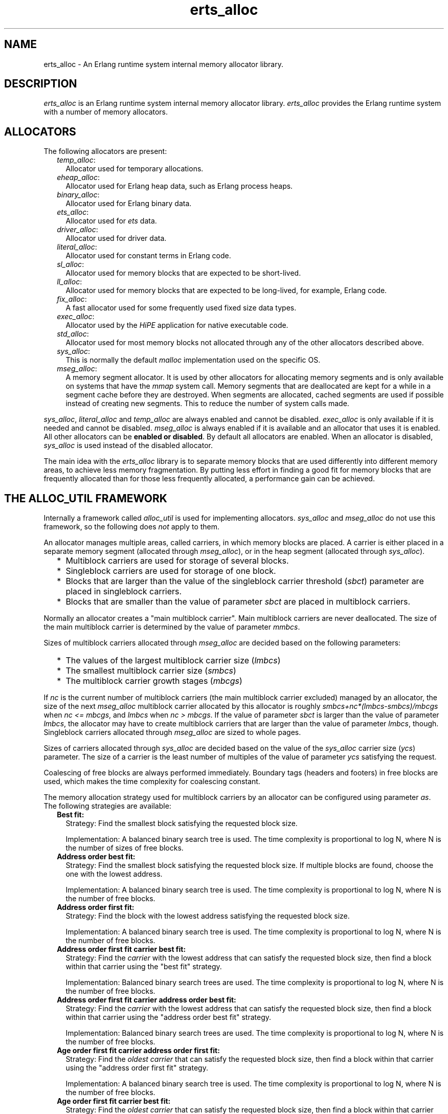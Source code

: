 .TH erts_alloc 3 "erts 10.0.1" "Ericsson AB" "C Library Functions"
.SH NAME
erts_alloc \- An Erlang runtime system internal memory allocator library.
  
.SH DESCRIPTION
.LP
\fIerts_alloc\fR\& is an Erlang runtime system internal memory allocator library\&. \fIerts_alloc\fR\& provides the Erlang runtime system with a number of memory allocators\&.
.SH "ALLOCATORS"

.LP
The following allocators are present:
.RS 2
.TP 2
.B
\fItemp_alloc\fR\&:
Allocator used for temporary allocations\&.
.TP 2
.B
\fIeheap_alloc\fR\&:
Allocator used for Erlang heap data, such as Erlang process heaps\&. 
.TP 2
.B
\fIbinary_alloc\fR\&:
Allocator used for Erlang binary data\&.
.TP 2
.B
\fIets_alloc\fR\&:
Allocator used for \fIets\fR\& data\&.
.TP 2
.B
\fIdriver_alloc\fR\&:
Allocator used for driver data\&.
.TP 2
.B
\fIliteral_alloc\fR\&:
Allocator used for constant terms in Erlang code\&.
.TP 2
.B
\fIsl_alloc\fR\&:
Allocator used for memory blocks that are expected to be short-lived\&.
.TP 2
.B
\fIll_alloc\fR\&:
Allocator used for memory blocks that are expected to be long-lived, for example, Erlang code\&.
.TP 2
.B
\fIfix_alloc\fR\&:
A fast allocator used for some frequently used fixed size data types\&.
.TP 2
.B
\fIexec_alloc\fR\&:
Allocator used by the \fB\fIHiPE\fR\&\fR\& application for native executable code\&.
.TP 2
.B
\fIstd_alloc\fR\&:
Allocator used for most memory blocks not allocated through any of the other allocators described above\&.
.TP 2
.B
\fIsys_alloc\fR\&:
This is normally the default \fImalloc\fR\& implementation used on the specific OS\&.
.TP 2
.B
\fImseg_alloc\fR\&:
A memory segment allocator\&. It is used by other allocators for allocating memory segments and is only available on systems that have the \fImmap\fR\& system call\&. Memory segments that are deallocated are kept for a while in a segment cache before they are destroyed\&. When segments are allocated, cached segments are used if possible instead of creating new segments\&. This to reduce the number of system calls made\&.
.RE
.LP
\fIsys_alloc\fR\&, \fIliteral_alloc\fR\& and \fItemp_alloc\fR\& are always enabled and cannot be disabled\&. \fIexec_alloc\fR\& is only available if it is needed and cannot be disabled\&. \fImseg_alloc\fR\& is always enabled if it is available and an allocator that uses it is enabled\&. All other allocators can be \fBenabled or disabled\fR\&\&. By default all allocators are enabled\&. When an allocator is disabled, \fIsys_alloc\fR\& is used instead of the disabled allocator\&.
.LP
The main idea with the \fIerts_alloc\fR\& library is to separate memory blocks that are used differently into different memory areas, to achieve less memory fragmentation\&. By putting less effort in finding a good fit for memory blocks that are frequently allocated than for those less frequently allocated, a performance gain can be achieved\&.
.SH "THE ALLOC_UTIL FRAMEWORK"

.LP
Internally a framework called \fIalloc_util\fR\& is used for implementing allocators\&. \fIsys_alloc\fR\& and \fImseg_alloc\fR\& do not use this framework, so the following does \fInot\fR\& apply to them\&.
.LP
An allocator manages multiple areas, called carriers, in which memory blocks are placed\&. A carrier is either placed in a separate memory segment (allocated through \fImseg_alloc\fR\&), or in the heap segment (allocated through \fIsys_alloc\fR\&)\&.
.RS 2
.TP 2
*
Multiblock carriers are used for storage of several blocks\&.
.LP
.TP 2
*
Singleblock carriers are used for storage of one block\&.
.LP
.TP 2
*
Blocks that are larger than the value of the singleblock carrier threshold (\fB\fIsbct\fR\&\fR\&) parameter are placed in singleblock carriers\&.
.LP
.TP 2
*
Blocks that are smaller than the value of parameter \fIsbct\fR\& are placed in multiblock carriers\&.
.LP
.RE

.LP
Normally an allocator creates a "main multiblock carrier"\&. Main multiblock carriers are never deallocated\&. The size of the main multiblock carrier is determined by the value of parameter \fB\fImmbcs\fR\&\fR\&\&.
.LP
Sizes of multiblock carriers allocated through \fImseg_alloc\fR\& are decided based on the following parameters:
.RS 2
.TP 2
*
The values of the largest multiblock carrier size (\fB\fIlmbcs\fR\&\fR\&)
.LP
.TP 2
*
The smallest multiblock carrier size (\fB\fIsmbcs\fR\&\fR\&)
.LP
.TP 2
*
The multiblock carrier growth stages (\fB\fImbcgs\fR\&\fR\&)
.LP
.RE

.LP
If \fInc\fR\& is the current number of multiblock carriers (the main multiblock carrier excluded) managed by an allocator, the size of the next \fImseg_alloc\fR\& multiblock carrier allocated by this allocator is roughly \fIsmbcs+nc*(lmbcs-smbcs)/mbcgs\fR\& when \fInc <= mbcgs\fR\&, and \fIlmbcs\fR\& when \fInc > mbcgs\fR\&\&. If the value of parameter \fIsbct\fR\& is larger than the value of parameter \fIlmbcs\fR\&, the allocator may have to create multiblock carriers that are larger than the value of parameter \fIlmbcs\fR\&, though\&. Singleblock carriers allocated through \fImseg_alloc\fR\& are sized to whole pages\&.
.LP
Sizes of carriers allocated through \fIsys_alloc\fR\& are decided based on the value of the \fIsys_alloc\fR\& carrier size (\fB\fIycs\fR\&\fR\&) parameter\&. The size of a carrier is the least number of multiples of the value of parameter \fIycs\fR\& satisfying the request\&.
.LP
Coalescing of free blocks are always performed immediately\&. Boundary tags (headers and footers) in free blocks are used, which makes the time complexity for coalescing constant\&.
.LP
The memory allocation strategy used for multiblock carriers by an allocator can be configured using parameter \fB\fIas\fR\&\fR\&\&. The following strategies are available:
.RS 2
.TP 2
.B
Best fit:
Strategy: Find the smallest block satisfying the requested block size\&.
.RS 2
.LP
Implementation: A balanced binary search tree is used\&. The time complexity is proportional to log N, where N is the number of sizes of free blocks\&.
.RE
.TP 2
.B
Address order best fit:
Strategy: Find the smallest block satisfying the requested block size\&. If multiple blocks are found, choose the one with the lowest address\&.
.RS 2
.LP
Implementation: A balanced binary search tree is used\&. The time complexity is proportional to log N, where N is the number of free blocks\&.
.RE
.TP 2
.B
Address order first fit:
Strategy: Find the block with the lowest address satisfying the requested block size\&.
.RS 2
.LP
Implementation: A balanced binary search tree is used\&. The time complexity is proportional to log N, where N is the number of free blocks\&.
.RE
.TP 2
.B
Address order first fit carrier best fit:
Strategy: Find the \fIcarrier\fR\& with the lowest address that can satisfy the requested block size, then find a block within that carrier using the "best fit" strategy\&.
.RS 2
.LP
Implementation: Balanced binary search trees are used\&. The time complexity is proportional to log N, where N is the number of free blocks\&.
.RE
.TP 2
.B
Address order first fit carrier address order best fit:
Strategy: Find the \fIcarrier\fR\& with the lowest address that can satisfy the requested block size, then find a block within that carrier using the "address order best fit" strategy\&.
.RS 2
.LP
Implementation: Balanced binary search trees are used\&. The time complexity is proportional to log N, where N is the number of free blocks\&.
.RE
.TP 2
.B
Age order first fit carrier address order first fit:
Strategy: Find the \fIoldest carrier\fR\& that can satisfy the requested block size, then find a block within that carrier using the "address order first fit" strategy\&.
.RS 2
.LP
Implementation: A balanced binary search tree is used\&. The time complexity is proportional to log N, where N is the number of free blocks\&.
.RE
.TP 2
.B
Age order first fit carrier best fit:
Strategy: Find the \fIoldest carrier\fR\& that can satisfy the requested block size, then find a block within that carrier using the "best fit" strategy\&.
.RS 2
.LP
Implementation: Balanced binary search trees are used\&. The time complexity is proportional to log N, where N is the number of free blocks\&.
.RE
.TP 2
.B
Age order first fit carrier address order best fit:
Strategy: Find the \fIoldest carrier\fR\& that can satisfy the requested block size, then find a block within that carrier using the "address order best fit" strategy\&.
.RS 2
.LP
Implementation: Balanced binary search trees are used\&. The time complexity is proportional to log N, where N is the number of free blocks\&.
.RE
.TP 2
.B
Good fit:
Strategy: Try to find the best fit, but settle for the best fit found during a limited search\&.
.RS 2
.LP
Implementation: The implementation uses segregated free lists with a maximum block search depth (in each list) to find a good fit fast\&. When the maximum block search depth is small (by default 3), this implementation has a time complexity that is constant\&. The maximum block search depth can be configured using parameter \fB\fImbsd\fR\&\fR\&\&.
.RE
.TP 2
.B
A fit:
Strategy: Do not search for a fit, inspect only one free block to see if it satisfies the request\&. This strategy is only intended to be used for temporary allocations\&.
.RS 2
.LP
Implementation: Inspect the first block in a free-list\&. If it satisfies the request, it is used, otherwise a new carrier is created\&. The implementation has a time complexity that is constant\&.
.RE
.RS 2
.LP
As from ERTS 5\&.6\&.1 the emulator refuses to use this strategy on other allocators than \fItemp_alloc\fR\&\&. This because it only causes problems for other allocators\&.
.RE
.RE
.LP
Apart from the ordinary allocators described above, some pre-allocators are used for some specific data types\&. These pre-allocators pre-allocate a fixed amount of memory for certain data types when the runtime system starts\&. As long as pre-allocated memory is available, it is used\&. When no pre-allocated memory is available, memory is allocated in ordinary allocators\&. These pre-allocators are typically much faster than the ordinary allocators, but can only satisfy a limited number of requests\&.
.SH "SYSTEM FLAGS EFFECTING ERTS_ALLOC"

.LP

.RS -4
.B
Warning:
.RE
Only use these flags if you are sure what you are doing\&. Unsuitable settings can cause serious performance degradation and even a system crash at any time during operation\&.

.LP
Memory allocator system flags have the following syntax: \fI+M<S><P> <V>\fR\&, where \fI<S>\fR\& is a letter identifying a subsystem, \fI<P>\fR\& is a parameter, and \fI<V>\fR\& is the value to use\&. The flags can be passed to the Erlang emulator (\fB\fIerl(1)\fR\&\fR\&) as command-line arguments\&.
.LP
System flags effecting specific allocators have an uppercase letter as \fI<S>\fR\&\&. The following letters are used for the allocators:
.RS 2
.TP 2
*
\fIB: binary_alloc\fR\&
.LP
.TP 2
*
\fID: std_alloc\fR\&
.LP
.TP 2
*
\fIE: ets_alloc\fR\&
.LP
.TP 2
*
\fIF: fix_alloc\fR\&
.LP
.TP 2
*
\fIH: eheap_alloc\fR\&
.LP
.TP 2
*
\fII: literal_alloc\fR\&
.LP
.TP 2
*
\fIL: ll_alloc\fR\&
.LP
.TP 2
*
\fIM: mseg_alloc\fR\&
.LP
.TP 2
*
\fIR: driver_alloc\fR\&
.LP
.TP 2
*
\fIS: sl_alloc\fR\&
.LP
.TP 2
*
\fIT: temp_alloc\fR\&
.LP
.TP 2
*
\fIX: exec_alloc\fR\&
.LP
.TP 2
*
\fIY: sys_alloc\fR\&
.LP
.RE

.SS "Flags for Configuration of mseg_alloc"

.RS 2
.TP 2
.B
\fI+MMamcbf <size>\fR\&:
Absolute maximum cache bad fit (in kilobytes)\&. A segment in the memory segment cache is not reused if its size exceeds the requested size with more than the value of this parameter\&. Defaults to \fI4096\fR\&\&.
.TP 2
.B
\fI+MMrmcbf <ratio>\fR\&:
Relative maximum cache bad fit (in percent)\&. A segment in the memory segment cache is not reused if its size exceeds the requested size with more than relative maximum cache bad fit percent of the requested size\&. Defaults to \fI20\fR\&\&.
.TP 2
.B
\fI+MMsco true|false\fR\&:
Sets \fBsuper carrier\fR\& only flag\&. Defaults to \fItrue\fR\&\&. When a super carrier is used and this flag is \fItrue\fR\&, \fImseg_alloc\fR\& only creates carriers in the super carrier\&. Notice that the \fIalloc_util\fR\& framework can create \fIsys_alloc\fR\& carriers, so if you want all carriers to be created in the super carrier, you therefore want to disable use of \fIsys_alloc\fR\& carriers by also passing \fB\fI+Musac false\fR\&\fR\&\&. When the flag is \fIfalse\fR\&, \fImseg_alloc\fR\& tries to create carriers outside of the super carrier when the super carrier is full\&.
.LP

.RS -4
.B
Note:
.RE
Setting this flag to \fIfalse\fR\& is not supported on all systems\&. The flag is then ignored\&.

.TP 2
.B
\fI+MMscrfsd <amount>\fR\&:
Sets \fBsuper carrier\fR\& reserved free segment descriptors\&. Defaults to \fI65536\fR\&\&. This parameter determines the amount of memory to reserve for free segment descriptors used by the super carrier\&. If the system runs out of reserved memory for free segment descriptors, other memory is used\&. This can however cause fragmentation issues, so you want to ensure that this never happens\&. The maximum amount of free segment descriptors used can be retrieved from the \fIerts_mmap\fR\& tuple part of the result from calling \fB\fIerlang:system_info({allocator, mseg_alloc})\fR\&\fR\&\&.
.TP 2
.B
\fI+MMscrpm true|false\fR\&:
Sets \fBsuper carrier\fR\& reserve physical memory flag\&. Defaults to \fItrue\fR\&\&. When this flag is \fItrue\fR\&, physical memory is reserved for the whole super carrier at once when it is created\&. The reservation is after that left unchanged\&. When this flag is set to \fIfalse\fR\&, only virtual address space is reserved for the super carrier upon creation\&. The system attempts to reserve physical memory upon carrier creations in the super carrier, and attempt to unreserve physical memory upon carrier destructions in the super carrier\&.
.LP

.RS -4
.B
Note:
.RE
What reservation of physical memory means, highly depends on the operating system, and how it is configured\&. For example, different memory overcommit settings on Linux drastically change the behavior\&.
.LP
Setting this flag to \fIfalse\fR\& is possibly not supported on all systems\&. The flag is then ignored\&.

.TP 2
.B
\fI+MMscs <size in MB>\fR\&:
Sets super carrier size (in MB)\&. Defaults to \fI0\fR\&, that is, the super carrier is by default disabled\&. The super carrier is a large continuous area in the virtual address space\&. \fImseg_alloc\fR\& always tries to create new carriers in the super carrier if it exists\&. Notice that the \fIalloc_util\fR\& framework can create \fIsys_alloc\fR\& carriers\&. For more information, see \fB\fI+MMsco\fR\&\fR\&\&.
.TP 2
.B
\fI+MMmcs <amount>\fR\&:
Maximum cached segments\&. The maximum number of memory segments stored in the memory segment cache\&. Valid range is \fI[0, 30]\fR\&\&. Defaults to \fI10\fR\&\&.
.RE
.SS "Flags for Configuration of sys_alloc"

.RS 2
.TP 2
.B
\fI+MYe true\fR\&:
Enables \fIsys_alloc\fR\&\&.
.LP

.RS -4
.B
Note:
.RE
\fIsys_alloc\fR\& cannot be disabled\&.

.TP 2
.B
\fI+MYm libc\fR\&:
\fImalloc\fR\& library to use\&. Only \fIlibc\fR\& is available\&. \fIlibc\fR\& enables the standard \fIlibc\fR\& \fImalloc\fR\& implementation\&. By default \fIlibc\fR\& is used\&.
.TP 2
.B
\fI+MYtt <size>\fR\&:
Trim threshold size (in kilobytes)\&. This is the maximum amount of free memory at the top of the heap (allocated by \fIsbrk\fR\&) that is kept by \fImalloc\fR\& (not released to the operating system)\&. When the amount of free memory at the top of the heap exceeds the trim threshold, \fImalloc\fR\& releases it (by calling \fIsbrk\fR\&)\&. Trim threshold is specified in kilobytes\&. Defaults to \fI128\fR\&\&.
.LP

.RS -4
.B
Note:
.RE
This flag has effect only when the emulator is linked with the GNU C library, and uses its \fImalloc\fR\& implementation\&.

.TP 2
.B
\fI+MYtp <size>\fR\&:
Top pad size (in kilobytes)\&. This is the amount of extra memory that is allocated by \fImalloc\fR\& when \fIsbrk\fR\& is called to get more memory from the operating system\&. Defaults to \fI0\fR\&\&.
.LP

.RS -4
.B
Note:
.RE
This flag has effect only when the emulator is linked with the GNU C library, and uses its \fImalloc\fR\& implementation\&.

.RE
.SS "Flags for Configuration of Allocators Based on alloc_util"

.LP
If \fIu\fR\& is used as subsystem identifier (that is, \fI<S> = u\fR\&), all allocators based on \fIalloc_util\fR\& are effected\&. If \fIB\fR\&, \fID\fR\&, \fIE\fR\&, \fIF\fR\&, \fIH\fR\&, \fIL\fR\&, \fIR\fR\&, \fIS\fR\&, or \fIT\fR\& is used as subsystem identifier, only the specific allocator identifier is effected\&.
.RS 2
.TP 2
.B
\fI+M<S>acul <utilization>|de\fR\&:
Abandon carrier utilization limit\&. A valid \fI<utilization>\fR\& is an integer in the range \fI[0, 100]\fR\& representing utilization in percent\&. When a utilization value > 0 is used, allocator instances are allowed to abandon multiblock carriers\&. If \fIde\fR\& (default enabled) is passed instead of a \fI<utilization>\fR\&, a recommended non-zero utilization value is used\&. The value chosen depends on the allocator type and can be changed between ERTS versions\&. Defaults to \fIde\fR\&, but this can be changed in the future\&.
.RS 2
.LP
Carriers are abandoned when memory utilization in the allocator instance falls below the utilization value used\&. Once a carrier is abandoned, no new allocations are made in it\&. When an allocator instance gets an increased multiblock carrier need, it first tries to fetch an abandoned carrier from another allocator instance\&. If no abandoned carrier can be fetched, it creates a new empty carrier\&. When an abandoned carrier has been fetched, it will function as an ordinary carrier\&. This feature has special requirements on the \fBallocation strategy\fR\& used\&. Only the strategies \fIaoff\fR\&, \fIaoffcbf\fR\&, \fIaoffcaobf\fR\&, \fIageffcaoff\fR\&m, \fIageffcbf\fR\& and \fIageffcaobf\fR\& support abandoned carriers\&.
.RE
.RS 2
.LP
This feature also requires \fBmultiple thread specific instances\fR\& to be enabled\&. When enabling this feature, multiple thread-specific instances are enabled if not already enabled, and the \fIaoffcbf\fR\& strategy is enabled if the current strategy does not support abandoned carriers\&. This feature can be enabled on all allocators based on the \fIalloc_util\fR\& framework, except \fItemp_alloc\fR\& (which would be pointless)\&.
.RE
.TP 2
.B
\fI+M<S>acfml <bytes>\fR\&:
Abandon carrier free block min limit\&. A valid \fI<bytes>\fR\& is a positive integer representing a block size limit\&. The largest free block in a carrier must be at least \fIbytes\fR\& large, for the carrier to be abandoned\&. The default is zero but can be changed in the future\&.
.RS 2
.LP
See also \fB\fIacul\fR\&\fR\&\&.
.RE
.TP 2
.B
\fI+M<S>acnl <amount>\fR\&:
Abandon carrier number limit\&. A valid \fI<amount>\fR\& is a positive integer representing max number of abandoned carriers per allocator instance\&. Defaults to 1000 which will practically disable the limit, but this can be changed in the future\&.
.RS 2
.LP
See also \fB\fIacul\fR\&\fR\&\&.
.RE
.TP 2
.B
\fI+M<S>as bf|aobf|aoff|aoffcbf|aoffcaobf|ageffcaoff|ageffcbf|ageffcaobf|gf|af\fR\&:
Allocation strategy\&. The following strategies are valid:
.RS 2
.TP 2
*
\fIbf\fR\& (best fit)
.LP
.TP 2
*
\fIaobf\fR\& (address order best fit)
.LP
.TP 2
*
\fIaoff\fR\& (address order first fit)
.LP
.TP 2
*
\fIaoffcbf\fR\& (address order first fit carrier best fit) 
.LP
.TP 2
*
\fIaoffcaobf\fR\& (address order first fit carrier address order best fit)
.LP
.TP 2
*
\fIageffcaoff\fR\& (age order first fit carrier address order first fit)
.LP
.TP 2
*
\fIageffcbf\fR\& (age order first fit carrier best fit) 
.LP
.TP 2
*
\fIageffcaobf\fR\& (age order first fit carrier address order best fit)
.LP
.TP 2
*
\fIgf\fR\& (good fit)
.LP
.TP 2
*
\fIaf\fR\& (a fit)
.LP
.RE

.RS 2
.LP
See the description of allocation strategies in section \fBThe alloc_util Framework\fR\&\&.
.RE
.TP 2
.B
\fI+M<S>asbcst <size>\fR\&:
Absolute singleblock carrier shrink threshold (in kilobytes)\&. When a block located in an \fImseg_alloc\fR\& singleblock carrier is shrunk, the carrier is left unchanged if the amount of unused memory is less than this threshold, otherwise the carrier is shrunk\&. See also \fB\fIrsbcst\fR\&\fR\&\&.
.TP 2
.B
\fI+M<S>atags true|false\fR\&:
Adds a small tag to each allocated block that contains basic information about what it is and who allocated it\&. Use the \fB\fIinstrument\fR\&\fR\& module to inspect this information\&.
.RS 2
.LP
The runtime overhead is one word per allocation when enabled\&. This may change at any time in the future\&.
.RE
.RS 2
.LP
The default is \fItrue\fR\& for \fIbinary_alloc\fR\& and \fIdriver_alloc\fR\&, and \fIfalse\fR\& for the other allocator types\&.
.RE
.TP 2
.B
\fI+M<S>e true|false\fR\&:
Enables allocator \fI<S>\fR\&\&.
.TP 2
.B
\fI+M<S>lmbcs <size>\fR\&:
Largest (\fImseg_alloc\fR\&) multiblock carrier size (in kilobytes)\&. See the description on how sizes for \fImseg_alloc\fR\& multiblock carriers are decided in section \fB The alloc_util Framework\fR\&\&. On 32-bit Unix style OS this limit cannot be set > 64 MB\&.
.TP 2
.B
\fI+M<S>mbcgs <ratio>\fR\&:
(\fImseg_alloc\fR\&) multiblock carrier growth stages\&. See the description on how sizes for \fImseg_alloc\fR\& multiblock carriers are decided in section \fB The alloc_util Framework\fR\&\&.
.TP 2
.B
\fI+M<S>mbsd <depth>\fR\&:
Maximum block search depth\&. This flag has effect only if the good fit strategy is selected for allocator \fI<S>\fR\&\&. When the good fit strategy is used, free blocks are placed in segregated free-lists\&. Each free-list contains blocks of sizes in a specific range\&. The maxiumum block search depth sets a limit on the maximum number of blocks to inspect in a free-list during a search for suitable block satisfying the request\&.
.TP 2
.B
\fI+M<S>mmbcs <size>\fR\&:
Main multiblock carrier size\&. Sets the size of the main multiblock carrier for allocator \fI<S>\fR\&\&. The main multiblock carrier is allocated through \fIsys_alloc\fR\& and is never deallocated\&.
.TP 2
.B
\fI+M<S>mmmbc <amount>\fR\&:
Maximum \fImseg_alloc\fR\& multiblock carriers\&. Maximum number of multiblock carriers allocated through \fImseg_alloc\fR\& by allocator \fI<S>\fR\&\&. When this limit is reached, new multiblock carriers are allocated through \fIsys_alloc\fR\&\&.
.TP 2
.B
\fI+M<S>mmsbc <amount>\fR\&:
Maximum \fImseg_alloc\fR\& singleblock carriers\&. Maximum number of singleblock carriers allocated through \fImseg_alloc\fR\& by allocator \fI<S>\fR\&\&. When this limit is reached, new singleblock carriers are allocated through \fIsys_alloc\fR\&\&.
.TP 2
.B
\fI+M<S>ramv <bool>\fR\&:
Realloc always moves\&. When enabled, reallocate operations are more or less translated into an allocate, copy, free sequence\&. This often reduces memory fragmentation, but costs performance\&.
.TP 2
.B
\fI+M<S>rmbcmt <ratio>\fR\&:
Relative multiblock carrier move threshold (in percent)\&. When a block located in a multiblock carrier is shrunk, the block is moved if the ratio of the size of the returned memory compared to the previous size is more than this threshold, otherwise the block is shrunk at the current location\&.
.TP 2
.B
\fI+M<S>rsbcmt <ratio>\fR\&:
Relative singleblock carrier move threshold (in percent)\&. When a block located in a singleblock carrier is shrunk to a size smaller than the value of parameter \fB\fIsbct\fR\&\fR\&, the block is left unchanged in the singleblock carrier if the ratio of unused memory is less than this threshold, otherwise it is moved into a multiblock carrier\&.
.TP 2
.B
\fI+M<S>rsbcst <ratio>\fR\&:
Relative singleblock carrier shrink threshold (in percent)\&. When a block located in an \fImseg_alloc\fR\& singleblock carrier is shrunk, the carrier is left unchanged if the ratio of unused memory is less than this threshold, otherwise the carrier is shrunk\&. See also \fB\fIasbcst\fR\&\fR\&\&.
.TP 2
.B
\fI+M<S>sbct <size>\fR\&:
Singleblock carrier threshold (in kilobytes)\&. Blocks larger than this threshold are placed in singleblock carriers\&. Blocks smaller than this threshold are placed in multiblock carriers\&. On 32-bit Unix style OS this threshold cannot be set > 8 MB\&.
.TP 2
.B
\fI+M<S>smbcs <size>\fR\&:
Smallest (\fImseg_alloc\fR\&) multiblock carrier size (in kilobytes)\&. See the description on how sizes for \fImseg_alloc\fR\& multiblock carriers are decided in section \fB The alloc_util Framework\fR\&\&.
.TP 2
.B
\fI+M<S>t true|false\fR\&:
Multiple, thread-specific instances of the allocator\&. This option has only effect on the runtime system with SMP support\&. Default behavior on the runtime system with SMP support is \fINoSchedulers+1\fR\& instances\&. Each scheduler uses a lock-free instance of its own and other threads use a common instance\&.
.RS 2
.LP
Before ERTS 5\&.9 it was possible to configure a smaller number of thread-specific instances than schedulers\&. This is, however, not possible anymore\&.
.RE
.RE
.SS "Flags for Configuration of alloc_util"

.LP
All allocators based on \fIalloc_util\fR\& are effected\&.
.RS 2
.TP 2
.B
\fI+Muycs <size>\fR\&:
\fIsys_alloc\fR\& carrier size\&. Carriers allocated through \fIsys_alloc\fR\& are allocated in sizes that are multiples of the \fIsys_alloc\fR\& carrier size\&. This is not true for main multiblock carriers and carriers allocated during a memory shortage, though\&.
.TP 2
.B
\fI+Mummc <amount>\fR\&:
Maximum \fImseg_alloc\fR\& carriers\&. Maximum number of carriers placed in separate memory segments\&. When this limit is reached, new carriers are placed in memory retrieved from \fIsys_alloc\fR\&\&.
.TP 2
.B
\fI+Musac <bool>\fR\&:
Allow \fIsys_alloc\fR\& carriers\&. Defaults to \fItrue\fR\&\&. If set to \fIfalse\fR\&, \fIsys_alloc\fR\& carriers are never created by allocators using the \fIalloc_util\fR\& framework\&.
.RE
.SS "Special Flag for literal_alloc"

.RS 2
.TP 2
.B
\fI+MIscs <size in MB>\fR\&:
\fIliteral_alloc\fR\& super carrier size (in MB)\&. The amount of \fIvirtual\fR\& address space reserved for literal terms in Erlang code on 64-bit architectures\&. Defaults to \fI1024\fR\& (that is, 1 GB), which is usually sufficient\&. The flag is ignored on 32-bit architectures\&.
.RE
.SS "Instrumentation Flags"

.RS 2
.TP 2
.B
\fI+M<S>atags\fR\&:
Adds a small tag to each allocated block that contains basic information about what it is and who allocated it\&. See \fB\fI+M<S>atags\fR\&\fR\& for a more complete description\&.
.TP 2
.B
\fI+Mit X\fR\&:
Reserved for future use\&. Do \fInot\fR\& use this flag\&.
.RE
.LP

.RS -4
.B
Note:
.RE
When instrumentation of the emulator is enabled, the emulator uses more memory and runs slower\&.

.SS "Other Flags"

.RS 2
.TP 2
.B
\fI+Mea min|max|r9c|r10b|r11b|config\fR\&:
Options:
.RS 2
.TP 2
.B
\fImin\fR\&:
Disables all allocators that can be disabled\&.
.TP 2
.B
\fImax\fR\&:
Enables all allocators (default)\&.
.TP 2
.B
\fIr9c|r10b|r11b\fR\&:
Configures all allocators as they were configured in respective Erlang/OTP release\&. These will eventually be removed\&.
.TP 2
.B
\fIconfig\fR\&:
Disables features that cannot be enabled while creating an allocator configuration with \fB\fIerts_alloc_config(3)\fR\&\fR\&\&.
.LP

.RS -4
.B
Note:
.RE
This option is to be used only while running \fIerts_alloc_config(3)\fR\&, \fInot\fR\& when using the created configuration\&.

.RE
.TP 2
.B
\fI+Mlpm all|no\fR\&:
Lock physical memory\&. Defaults to \fIno\fR\&, that is, no physical memory is locked\&. If set to \fIall\fR\&, all memory mappings made by the runtime system are locked into physical memory\&. If set to \fIall\fR\&, the runtime system fails to start if this feature is not supported, the user has not got enough privileges, or the user is not allowed to lock enough physical memory\&. The runtime system also fails with an out of memory condition if the user limit on the amount of locked memory is reached\&.
.RE
.SH "NOTES"

.LP
Only some default values have been presented here\&. For information about the currently used settings and the current status of the allocators, see \fB\fIerlang:system_info(allocator)\fR\&\fR\& and \fB\fIerlang:system_info({allocator, Alloc})\fR\&\fR\&\&.
.LP

.RS -4
.B
Note:
.RE
Most of these flags are highly implementation-dependent and can be changed or removed without prior notice\&.
.LP
\fIerts_alloc\fR\& is not obliged to strictly use the settings that have been passed to it (it can even ignore them)\&.

.LP
The \fB\fIerts_alloc_config(3)\fR\&\fR\& tool can be used to aid creation of an \fIerts_alloc\fR\& configuration that is suitable for a limited number of runtime scenarios\&.
.SH "SEE ALSO"

.LP
\fB\fIerl(1)\fR\&\fR\&, \fB\fIerlang(3)\fR\&\fR\&, \fB\fIerts_alloc_config(3)\fR\&\fR\&, \fB\fIinstrument(3)\fR\&\fR\&